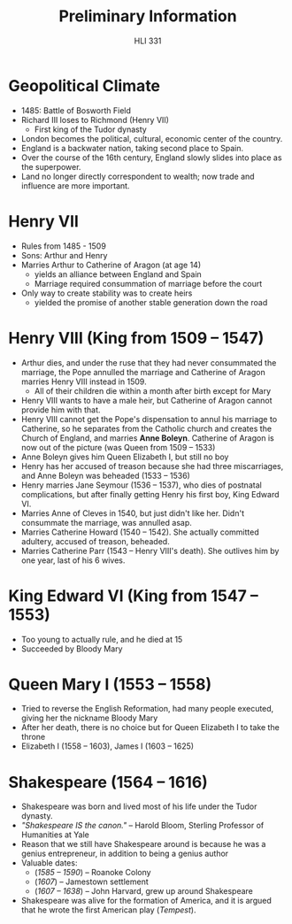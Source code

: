 #+TITLE: Preliminary Information
#+STARTUP: noindent showall
#+OPTIONS: date:nil author:nil toc:nil num:nil
#+SUBTITLE: HLI 331
#+LaTeX_HEADER: \usepackage[margin=1.0in]{geometry}
#+LaTeX_HEADER: \renewcommand\labelitemi{-}

      
* Geopolitical Climate
- 1485: Battle of Bosworth Field
- Richard III loses to Richmond (Henry VII)
    - First king of the Tudor dynasty
- London becomes the political, cultural, economic center of the country.
- England is a backwater nation, taking second place to Spain.
- Over the course of the 16th century, England slowly slides into place as the superpower.
- Land no longer directly correspondent to wealth; now trade and influence are more important.

* Henry VII
- Rules from 1485 - 1509
- Sons: Arthur and Henry
- Marries Arthur to Catherine of Aragon (at age 14)
    - yields an alliance between England and Spain
    - Marriage required consummation of marriage before the court
- Only way to create stability was to create heirs
  - yielded the promise of another stable generation down the road

* Henry VIII (King from 1509 -- 1547)
- Arthur dies, and under the ruse that they had never consummated the marriage, the Pope annulled the marriage and Catherine of Aragon marries Henry VIII instead in 1509.
  - All of their children die within a month after birth except for Mary
- Henry VIII wants to have a male heir, but Catherine of Aragon cannot provide him with that.
- Henry VIII cannot get the Pope's dispensation to annul his marriage to Catherine, so he separates from the Catholic church and creates the Church of England, and marries *Anne Boleyn*. Catherine of Aragon is now out of the picture (was Queen from 1509 -- 1533)
- Anne Boleyn gives him Queen Elizabeth I, but still no boy
- Henry has her accused of treason because she had three miscarriages, and Anne Boleyn was beheaded (1533 -- 1536)
- Henry marries Jane Seymour (1536 -- 1537), who dies of postnatal complications, but after finally getting Henry his first boy, King Edward VI.
- Marries Anne of Cleves in 1540, but just didn't like her. Didn't consummate the marriage, was annulled asap.
- Marries Catherine Howard (1540 -- 1542). She actually committed adultery, accused of treason, beheaded.
- Marries Catherine Parr (1543 -- Henry VIII's death). She outlives him by one year, last of his 6 wives.
  
* King Edward VI (King from 1547 -- 1553)
- Too young to actually rule, and he died at 15
- Succeeded by Bloody Mary

* Queen Mary I (1553 -- 1558)
- Tried to reverse the English Reformation, had many people executed, giving her the nickname Bloody Mary
- After her death, there is no choice but for Queen Elizabeth I to take the throne
- Elizabeth I (1558 -- 1603), James I (1603 -- 1625)

* Shakespeare (1564 -- 1616)
- Shakespeare was born and lived most of his life under the Tudor dynasty.
- /"Shakespeare IS the canon."/ -- Harold Bloom, Sterling Professor of Humanities at Yale
- Reason that we still have Shakespeare around is because he was a genius entrepreneur, in addition to being a genius author
- Valuable dates:
  - (/1585 -- 1590/) -- Roanoke Colony
  - (/1607/) -- Jamestown settlement
  - (/1607 -- 1638/) -- John Harvard, grew up around Shakespeare
- Shakespeare was alive for the formation of America, and it is argued that he wrote the first American play (/Tempest/).
